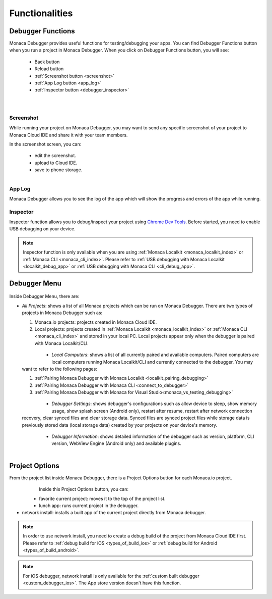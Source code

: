 .. _monaca_debugger_features:

================================================
Functionalities
================================================

.. _debugger_functions:

Debugger Functions
==========================

Monaca Debugger provides useful functions for testing/debugging your apps. You can find Debugger Functions button when you run a project in Monaca Debugger. When you click on Debugger Functions button, you will see:

  - Back button
  - Reload button
  - :ref:`Screenshot button <screenshot>`
  - :ref:`App Log button <app_log>`
  - :ref:`Inspector button <debugger_inspector>`


  .. figure:: images/features/1.png
    :width: 250px
    :align: left

  .. figure:: images/features/2.png
    :width: 250px
    :align: left

  .. rst-class:: clear


.. _screenshot:

Screenshot
^^^^^^^^^^^^^^^^^^^^

While running your project on Monaca Debugger, you may want to send any specific screenshot of your project to Monaca Cloud IDE and share it with your team members.


In the screenshot screen, you can:

  - edit the screenshot.
  - upload to Cloud IDE.
  - save to phone storage.
  
  .. figure:: images/features/4.png
    :width: 250px
    :align: left

  .. rst-class:: clear

.. _app_log:

App Log
^^^^^^^^^^^^^^^^^^^^^^^

Monaca Debugger allows you to see the log of the app which will show the progress and errors of the app while running.

.. figure:: images/features/3.png
    :width: 250px
    :align: center

.. rst-class:: clear

.. _debugger_inspector:

Inspector
^^^^^^^^^^^^^^^^^^^^^^^

Inspector function allows you to debug/inspect your project using `Chrome Dev Tools <https://developer.chrome.com/devtools/index>`_. Before started, you need to enable USB debugging on your device. 

.. figure:: images/features/7.png
  :width: 700px
  :align: center

.. rst-class:: clear

.. note:: Inspector function is only available when you are using :ref:`Monaca Localkit <monaca_localkit_index>` or :ref:`Monaca CLI <monaca_cli_index>`. Please refer to :ref:`USB debugging with Monaca Localkit <localkit_debug_app>` or :ref:`USB debugging with Monaca CLI <cli_debug_app>`.


.. _debugger_menu:

Debugger Menu
==========================

.. figure:: images/features/8.png
    :width: 250px
    :align: center

.. rst-class:: clear

Inside Debugger Menu, there are:

- *All Projects*: shows a list of all Monaca projects which can be run on Monaca Debugger. There are two types of projects in Monaca Debugger such as:

  1. Monaca.io projects: projects created in Monaca Cloud IDE.
  2. Local projects: projects created in :ref:`Monaca Localkit <monaca_localkit_index>` or :ref:`Monaca CLI <monaca_cli_index>` and stored in your local PC. Local projects appear only when the debugger is paired with Monaca Localkit/CLI.

    .. figure:: images/features/9.png
        :width: 250px
        :align: left
    .. rst-class:: clear

- *Local Computers*: shows a list of all currently paired and available computers. Paired computers are local computers running Monaca Localkit/CLI and currently connected to the debugger. You may want to refer to the following pages:

  1. :ref:`Pairing Monaca Debugger with Monaca Localkit <localkit_pairing_debugging>`
  2. :ref:`Pairing Monaca Debugger with Monaca CLI <connect_to_debugger>`
  3. :ref:`Pairing Monaca Debugger with Monaca for Visual Studio<monaca_vs_testing_debugging>`

    .. figure:: images/features/10.png
        :width: 250px
        :align: left
    .. rst-class:: clear

- *Debugger Settings*: shows debugger's configurations such as allow device to sleep, show memory usage, show splash screen (Android only), restart after resume, restart after network connection recovery, clear synced files and clear storage data. Synced files are synced project files while storage data is previously stored data (local storage data) created by your projects on your device's memory.

    .. figure:: images/features/11.png
        :width: 250px
        :align: left
    .. rst-class:: clear

- *Debugger Information*: shows detailed information of the debugger such as version, platform, CLI version, WebView Engine (Android only) and available plugins.

    .. figure:: images/features/12.png
        :width: 250px
        :align: left
    .. rst-class:: clear

.. _debugger_project_options:

Project Options
==========================

From the project list inside Monaca Debugger, there is a Project Options button for each Monaca.io project.

  .. figure:: images/features/13.png
     :width: 250px
     :align: left


  .. figure:: images/features/14.png
     :width: 250px
     :align: left

  .. rst-class:: clear 


Inside this Project Options button, you can:

- favorite current project: moves it to the top of the project list.

- lunch app: runs current project in the debugger.

- network install: installs a built app of the current project directly from Monaca debugger. 

.. note:: In order to use network install, you need to create a debug build of the project from Monaca Cloud IDE first. Please refer to :ref:`debug build for iOS <types_of_build_ios>` or :ref:`debug build for Android <types_of_build_android>`.

.. note:: For iOS debugger, network install is only available for the :ref:`custom built debugger <custom_debugger_ios>`. The App store version doesn't have this function.


.. seealso::

  *See Also*

  - :ref:`debugger_installation_index`
  - :ref:`debugging_monaca_app`

